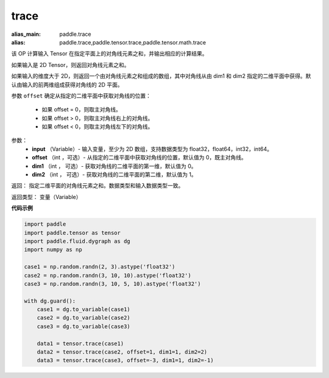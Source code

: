 .. _cn_api_tensor_trace:

trace
-------------------------------

.. py:function:: paddle.trace(input, offset=0, dim1=0, dim2=1)

:alias_main: paddle.trace
:alias: paddle.trace,paddle.tensor.trace,paddle.tensor.math.trace



该 OP 计算输入 Tensor 在指定平面上的对角线元素之和，并输出相应的计算结果。

如果输入是 2D Tensor，则返回对角线元素之和。 

如果输入的维度大于 2D，则返回一个由对角线元素之和组成的数组，其中对角线从由 dim1 和 dim2 指定的二维平面中获得。默认由输入的前两维组成获得对角线的 2D 平面。

参数 ``offset`` 确定从指定的二维平面中获取对角线的位置：

    - 如果 offset = 0，则取主对角线。
    - 如果 offset > 0，则取主对角线右上的对角线。
    - 如果 offset < 0，则取主对角线左下的对角线。

参数：
    - **input** （Variable）- 输入变量，至少为 2D 数组，支持数据类型为 float32，float64，int32，int64。
    - **offset** （int ，可选）- 从指定的二维平面中获取对角线的位置，默认值为 0，既主对角线。
    - **dim1** （int ， 可选）- 获取对角线的二维平面的第一维，默认值为 0。
    - **dim2** （int ， 可选）- 获取对角线的二维平面的第二维，默认值为 1。

返回： 指定二维平面的对角线元素之和。数据类型和输入数据类型一致。

返回类型：  变量（Variable）

**代码示例**

..  code-block:: python

    import paddle
    import paddle.tensor as tensor
    import paddle.fluid.dygraph as dg
    import numpy as np
    
    case1 = np.random.randn(2, 3).astype('float32')
    case2 = np.random.randn(3, 10, 10).astype('float32')
    case3 = np.random.randn(3, 10, 5, 10).astype('float32')
    
    with dg.guard():
        case1 = dg.to_variable(case1)
        case2 = dg.to_variable(case2)
        case3 = dg.to_variable(case3)
    
        data1 = tensor.trace(case1)
        data2 = tensor.trace(case2, offset=1, dim1=1, dim2=2)
        data3 = tensor.trace(case3, offset=-3, dim1=1, dim2=-1)

